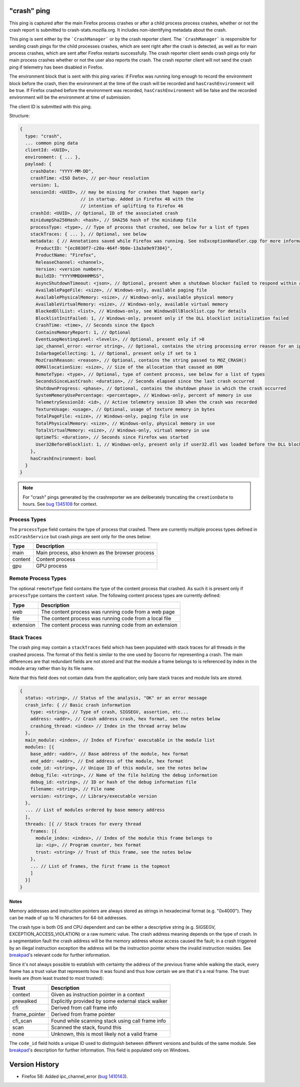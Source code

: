 
"crash" ping
============

This ping is captured after the main Firefox process crashes or after a child process
process crashes, whether or not the crash report is submitted to
crash-stats.mozilla.org. It includes non-identifying metadata about the crash.

This ping is sent either by the ```CrashManager``` or by the crash reporter
client. The ```CrashManager``` is responsible for sending crash pings for the
child processes crashes, which are sent right after the crash is detected,
as well as for main process crashes, which are sent after Firefox restarts
successfully. The crash reporter client sends crash pings only for main process
crashes whether or not the user also reports the crash. The crash reporter
client will not send the crash ping if telemetry has been disabled in Firefox.

The environment block that is sent with this ping varies: if Firefox was running long enough to record the environment block before the crash, then the environment at the time of the crash will be recorded and ``hasCrashEnvironment`` will be true. If Firefox crashed before the environment was recorded, ``hasCrashEnvironment`` will be false and the recorded environment will be the environment at time of submission.

The client ID is submitted with this ping.

Structure:

.. code-block:: js

    {
      type: "crash",
      ... common ping data
      clientId: <UUID>,
      environment: { ... },
      payload: {
        crashDate: "YYYY-MM-DD",
        crashTime: <ISO Date>, // per-hour resolution
        version: 1,
        sessionId: <UUID>, // may be missing for crashes that happen early
                           // in startup. Added in Firefox 48 with the
                           // intention of uplifting to Firefox 46
        crashId: <UUID>, // Optional, ID of the associated crash
        minidumpSha256Hash: <hash>, // SHA256 hash of the minidump file
        processType: <type>, // Type of process that crashed, see below for a list of types
        stackTraces: { ... }, // Optional, see below
        metadata: { // Annotations saved while Firefox was running. See nsExceptionHandler.cpp for more information
          ProductID: "{ec8030f7-c20a-464f-9b0e-13a3a9e97384}",
          ProductName: "Firefox",
          ReleaseChannel: <channel>,
          Version: <version number>,
          BuildID: "YYYYMMDDHHMMSS",
          AsyncShutdownTimeout: <json>, // Optional, present when a shutdown blocker failed to respond within a reasonable amount of time
          AvailablePageFile: <size>, // Windows-only, available paging file
          AvailablePhysicalMemory: <size>, // Windows-only, available physical memory
          AvailableVirtualMemory: <size>, // Windows-only, available virtual memory
          BlockedDllList: <list>, // Windows-only, see WindowsDllBlocklist.cpp for details
          BlocklistInitFailed: 1, // Windows-only, present only if the DLL blocklist initialization failed
          CrashTime: <time>, // Seconds since the Epoch
          ContainsMemoryReport: 1, // Optional
          EventLoopNestingLevel: <levels>, // Optional, present only if >0
          ipc_channel_error: <error string>, // Optional, contains the string processing error reason for an ipc-based content crash
          IsGarbageCollecting: 1, // Optional, present only if set to 1
          MozCrashReason: <reason>, // Optional, contains the string passed to MOZ_CRASH()
          OOMAllocationSize: <size>, // Size of the allocation that caused an OOM
          RemoteType: <type>, // Optional, type of content process, see below for a list of types
          SecondsSinceLastCrash: <duration>, // Seconds elapsed since the last crash occurred
          ShutdownProgress: <phase>, // Optional, contains the shutdown phase in which the crash occurred
          SystemMemoryUsePercentage: <percentage>, // Windows-only, percent of memory in use
          TelemetrySessionId: <id>, // Active telemetry session ID when the crash was recorded
          TextureUsage: <usage>, // Optional, usage of texture memory in bytes
          TotalPageFile: <size>, // Windows-only, paging file in use
          TotalPhysicalMemory: <size>, // Windows-only, physical memory in use
          TotalVirtualMemory: <size>, // Windows-only, virtual memory in use
          UptimeTS: <duration>, // Seconds since Firefox was started
          User32BeforeBlocklist: 1, // Windows-only, present only if user32.dll was loaded before the DLL blocklist has been initialized
        },
        hasCrashEnvironment: bool
      }
    }

.. note::

  For "crash" pings generated by the crashreporter we are deliberately truncating the ``creationDate``
  to hours. See `bug 1345108 <https://bugzilla.mozilla.org/show_bug.cgi?id=1345108>`_ for context.

Process Types
-------------

The ``processType`` field contains the type of process that crashed. There are
currently multiple process types defined in ``nsICrashService`` but crash pings
are sent only for the ones below:

+---------------+---------------------------------------------------+
| Type          | Description                                       |
+===============+===================================================+
| main          | Main process, also known as the browser process   |
+---------------+---------------------------------------------------+
| content       | Content process                                   |
+---------------+---------------------------------------------------+
| gpu           | GPU process                                       |
+---------------+---------------------------------------------------+

.. _remote-process-types:

Remote Process Types
--------------------

The optional ``remoteType`` field contains the type of the content process that
crashed. As such it is present only if ``processType`` contains the ``content``
value. The following content process types are currently defined:

+-----------+--------------------------------------------------------+
| Type      | Description                                            |
+===========+========================================================+
| web       | The content process was running code from a web page   |
+-----------+--------------------------------------------------------+
| file      | The content process was running code from a local file |
+-----------+--------------------------------------------------------+
| extension | The content process was running code from an extension |
+-----------+--------------------------------------------------------+

Stack Traces
------------

The crash ping may contain a ``stackTraces`` field which has been populated
with stack traces for all threads in the crashed process. The format of this
field is similar to the one used by Socorro for representing a crash. The main
differences are that redundant fields are not stored and that the module a
frame belongs to is referenced by index in the module array rather than by its
file name.

Note that this field does not contain data from the application; only bare
stack traces and module lists are stored.

.. code-block:: js

    {
      status: <string>, // Status of the analysis, "OK" or an error message
      crash_info: { // Basic crash information
        type: <string>, // Type of crash, SIGSEGV, assertion, etc...
        address: <addr>, // Crash address crash, hex format, see the notes below
        crashing_thread: <index> // Index in the thread array below
      },
      main_module: <index>, // Index of Firefox' executable in the module list
      modules: [{
        base_addr: <addr>, // Base address of the module, hex format
        end_addr: <addr>, // End address of the module, hex format
        code_id: <string>, // Unique ID of this module, see the notes below
        debug_file: <string>, // Name of the file holding the debug information
        debug_id: <string>, // ID or hash of the debug information file
        filename: <string>, // File name
        version: <string>, // Library/executable version
      },
      ... // List of modules ordered by base memory address
      ],
      threads: [{ // Stack traces for every thread
        frames: [{
          module_index: <index>, // Index of the module this frame belongs to
          ip: <ip>, // Program counter, hex format
          trust: <string> // Trust of this frame, see the notes below
        },
        ... // List of frames, the first frame is the topmost
        ]
      }]
    }

Notes
~~~~~

Memory addresses and instruction pointers are always stored as strings in
hexadecimal format (e.g. "0x4000"). They can be made of up to 16 characters for
64-bit addresses.

The crash type is both OS and CPU dependent and can be either a descriptive
string (e.g. SIGSEGV, EXCEPTION_ACCESS_VIOLATION) or a raw numeric value. The
crash address meaning depends on the type of crash. In a segmentation fault the
crash address will be the memory address whose access caused the fault; in a
crash triggered by an illegal instruction exception the address will be the
instruction pointer where the invalid instruction resides.
See `breakpad <https://chromium.googlesource.com/breakpad/breakpad/+/c99d374dde62654a024840accfb357b2851daea0/src/processor/minidump_processor.cc#675>`__'s
relevant code for further information.

Since it's not always possible to establish with certainty the address of the
previous frame while walking the stack, every frame has a trust value that
represents how it was found and thus how certain we are that it's a real frame.
The trust levels are (from least trusted to most trusted):

+---------------+---------------------------------------------------+
| Trust         | Description                                       |
+===============+===================================================+
| context       | Given as instruction pointer in a context         |
+---------------+---------------------------------------------------+
| prewalked     | Explicitly provided by some external stack walker |
+---------------+---------------------------------------------------+
| cfi           | Derived from call frame info                      |
+---------------+---------------------------------------------------+
| frame_pointer | Derived from frame pointer                        |
+---------------+---------------------------------------------------+
| cfi_scan      | Found while scanning stack using call frame info  |
+---------------+---------------------------------------------------+
| scan          | Scanned the stack, found this                     |
+---------------+---------------------------------------------------+
| none          | Unknown, this is most likely not a valid frame    |
+---------------+---------------------------------------------------+

The ``code_id`` field holds a unique ID used to distinguish between different
versions and builds of the same module. See `breakpad <https://chromium.googlesource.com/breakpad/breakpad/+/24f5931c5e0120982c0cbf1896641e3ef2bdd52f/src/google_breakpad/processor/code_module.h#60>`__'s
description for further information. This field is populated only on Windows.

Version History
===============

- Firefox 58: Added ipc_channel_error (`bug 1410143 <https://bugzilla.mozilla.org/show_bug.cgi?id=1410143>`_).
